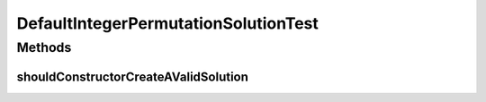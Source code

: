 .. java:import:: org.junit Test

.. java:import:: org.uma.jmetal.problem.impl AbstractIntegerPermutationProblem

.. java:import:: org.uma.jmetal.solution PermutationSolution

.. java:import:: java.util ArrayList

.. java:import:: java.util Collections

.. java:import:: java.util List

DefaultIntegerPermutationSolutionTest
=====================================

.. java:package:: org.uma.jmetal.solution.impl
   :noindex:

.. java:type:: public class DefaultIntegerPermutationSolutionTest

   :author: Antonio J. Nebro

Methods
-------
shouldConstructorCreateAValidSolution
^^^^^^^^^^^^^^^^^^^^^^^^^^^^^^^^^^^^^

.. java:method:: @Test public void shouldConstructorCreateAValidSolution()
   :outertype: DefaultIntegerPermutationSolutionTest

